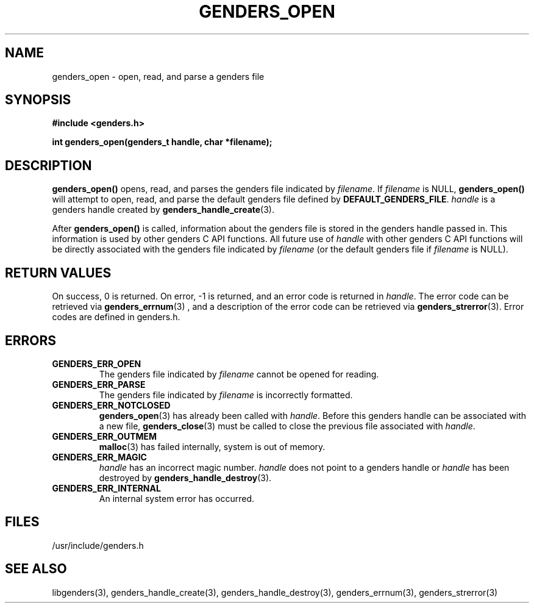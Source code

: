 \."#################################################################
\."$Id: genders_load_data.3,v 1.1 2003-04-18 22:37:12 achu Exp $
\."by Albert Chu <chu11@llnl.gov>
\."#################################################################
.\"
.TH GENDERS_OPEN 3 "Release 1.1" "LLNL" "LIBGENDERS"
.SH NAME
genders_open \- open, read, and parse a genders file 
.SH SYNOPSIS
.B #include <genders.h>
.sp
.BI "int genders_open(genders_t handle, char *filename);"
.br
.SH DESCRIPTION
\fBgenders_open()\fR opens, read, and parses the genders file
indicated by \fIfilename\fR.  If \fIfilename\fR is NULL,
\fBgenders_open()\fR will attempt to open, read, and parse the default
genders file defined by
\fBDEFAULT_GENDERS_FILE\fR. \fIhandle\fR is a genders handle created
by
.BR genders_handle_create (3).  

After \fBgenders_open()\fR is called, information about the genders
file is stored in the genders handle passed in.  This information is
used by other genders C API functions.  All future use of \fIhandle\fR
with other genders C API functions will be directly associated with
the genders file indicated by \fIfilename\fR (or the default genders
file if \fIfilename\fR is NULL).
.br
.SH RETURN VALUES
On success, 0 is returned.  On error, -1 is returned, and an error code
is returned in \fIhandle\fR.  The error code can be retrieved
via
.BR genders_errnum (3)
, and a description of the error code can be retrieved via 
.BR genders_strerror (3).  
Error codes are defined in genders.h.
.br
.SH ERRORS
.TP
.B GENDERS_ERR_OPEN
The genders file indicated by \fIfilename\fR cannot be opened for reading.
.TP
.B GENDERS_ERR_PARSE
The genders file indicated by \fIfilename\fR is incorrectly formatted.
.TP
.B GENDERS_ERR_NOTCLOSED 
.BR genders_open (3) 
has already been called with \fIhandle\fR.  Before 
this genders handle can be associated with a new file,
.BR genders_close (3)
must be called to close the previous file associated with \fIhandle\fR.
.TP
.B GENDERS_ERR_OUTMEM
.BR malloc (3)
has failed internally, system is out of memory.
.TP
.B GENDERS_ERR_MAGIC 
\fIhandle\fR has an incorrect magic number.  \fIhandle\fR does not point to a genders
handle or \fIhandle\fR has been destroyed by 
.BR genders_handle_destroy (3).
.TP
.B GENDERS_ERR_INTERNAL
An internal system error has occurred.  
.br
.SH FILES
/usr/include/genders.h
.SH SEE ALSO
libgenders(3), genders_handle_create(3), genders_handle_destroy(3),
genders_errnum(3), genders_strerror(3)
